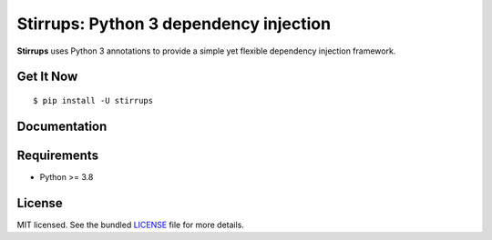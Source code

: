 Stirrups: Python 3 dependency injection
==============================================

**Stirrups** uses Python 3 annotations to provide a simple yet flexible
dependency injection framework.

Get It Now
----------

::

    $ pip install -U stirrups

Documentation
-------------

Requirements
------------

-  Python >= 3.8

License
-------

MIT licensed. See the bundled
`LICENSE <https://github.com/cbourget/stirrups/blob/pypi/LICENSE>`__
file for more details.
